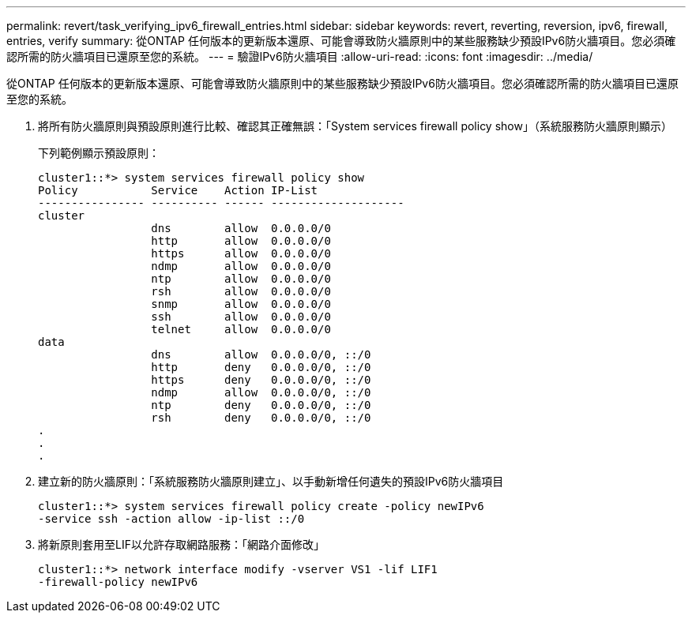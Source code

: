 ---
permalink: revert/task_verifying_ipv6_firewall_entries.html 
sidebar: sidebar 
keywords: revert, reverting, reversion, ipv6, firewall, entries, verify 
summary: 從ONTAP 任何版本的更新版本還原、可能會導致防火牆原則中的某些服務缺少預設IPv6防火牆項目。您必須確認所需的防火牆項目已還原至您的系統。 
---
= 驗證IPv6防火牆項目
:allow-uri-read: 
:icons: font
:imagesdir: ../media/


[role="lead"]
從ONTAP 任何版本的更新版本還原、可能會導致防火牆原則中的某些服務缺少預設IPv6防火牆項目。您必須確認所需的防火牆項目已還原至您的系統。

. 將所有防火牆原則與預設原則進行比較、確認其正確無誤：「System services firewall policy show」（系統服務防火牆原則顯示）
+
下列範例顯示預設原則：

+
[listing]
----
cluster1::*> system services firewall policy show
Policy           Service    Action IP-List
---------------- ---------- ------ --------------------
cluster
                 dns        allow  0.0.0.0/0
                 http       allow  0.0.0.0/0
                 https      allow  0.0.0.0/0
                 ndmp       allow  0.0.0.0/0
                 ntp        allow  0.0.0.0/0
                 rsh        allow  0.0.0.0/0
                 snmp       allow  0.0.0.0/0
                 ssh        allow  0.0.0.0/0
                 telnet     allow  0.0.0.0/0
data
                 dns        allow  0.0.0.0/0, ::/0
                 http       deny   0.0.0.0/0, ::/0
                 https      deny   0.0.0.0/0, ::/0
                 ndmp       allow  0.0.0.0/0, ::/0
                 ntp        deny   0.0.0.0/0, ::/0
                 rsh        deny   0.0.0.0/0, ::/0
.
.
.
----
. 建立新的防火牆原則：「系統服務防火牆原則建立」、以手動新增任何遺失的預設IPv6防火牆項目
+
[listing]
----
cluster1::*> system services firewall policy create -policy newIPv6
-service ssh -action allow -ip-list ::/0
----
. 將新原則套用至LIF以允許存取網路服務：「網路介面修改」
+
[listing]
----
cluster1::*> network interface modify -vserver VS1 -lif LIF1
-firewall-policy newIPv6
----

